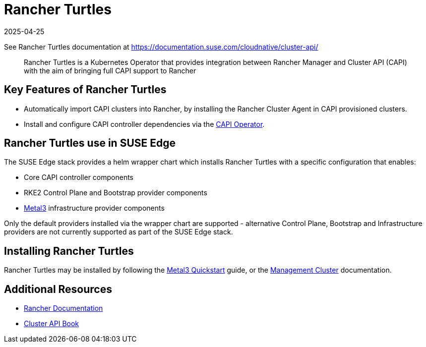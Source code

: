 [#components-rancher-turtles]
= Rancher Turtles
:revdate: 2025-04-25
:page-revdate: {revdate}
:experimental:

ifdef::env-github[]
:imagesdir: ../images/
:tip-caption: :bulb:
:note-caption: :information_source:
:important-caption: :heavy_exclamation_mark:
:caution-caption: :fire:
:warning-caption: :warning:
endif::[]


See Rancher Turtles documentation at https://documentation.suse.com/cloudnative/cluster-api/

[quote]
____
Rancher Turtles is a Kubernetes Operator that provides integration between Rancher Manager and Cluster API (CAPI) with the aim of bringing full CAPI support to Rancher
____


== Key Features of Rancher Turtles

* Automatically import CAPI clusters into Rancher, by installing the Rancher Cluster Agent in CAPI provisioned clusters.
* Install and configure CAPI controller dependencies via the https://cluster-api-operator.sigs.k8s.io/[CAPI Operator].

== Rancher Turtles use in SUSE Edge

The SUSE Edge stack provides a helm wrapper chart which installs Rancher Turtles with a specific configuration that enables:

* Core CAPI controller components
* RKE2 Control Plane and Bootstrap provider components
* <<components-metal3,Metal3>> infrastructure provider components

Only the default providers installed via the wrapper chart are supported - alternative Control Plane, Bootstrap and Infrastructure providers are not currently supported as part of the SUSE Edge stack.

== Installing Rancher Turtles

Rancher Turtles may be installed by following the <<quickstart-metal3,Metal3 Quickstart>> guide, or the <<atip-management-cluster,Management Cluster>> documentation.

== Additional Resources

* https://rancher.com/docs/[Rancher Documentation]
* https://cluster-api.sigs.k8s.io/[Cluster API Book]
